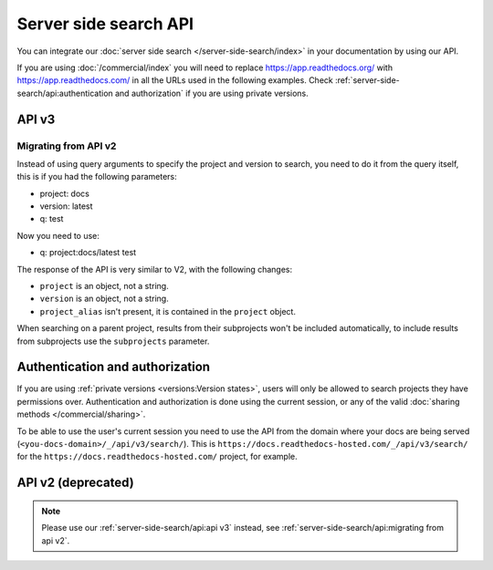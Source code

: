 Server side search API
======================

You can integrate our :doc:`server side search </server-side-search/index>` in your documentation by using our API.

If you are using :doc:`/commercial/index` you will need to replace
https://app.readthedocs.org/ with https://app.readthedocs.com/ in all the URLs used in the following examples.
Check :ref:`server-side-search/api:authentication and authorization` if you are using private versions.

API v3
------

.. http:get:: /api/v3/search/

   Return a list of search results for a project or subset of projects.
   Results are divided into sections with highlights of the matching term.

   .. Request

   :query q: Search query (see :doc:`/server-side-search/syntax`)
   :query page: Jump to a specific page
   :query page_size: Limits the results per page, default is 50

   .. Response

   :>json string type: The type of the result, currently page is the only type.
   :>json string project: The project object
   :>json string version: The version object
   :>json string title: The title of the page
   :>json string domain: Canonical domain of the resulting page
   :>json string path: Path to the resulting page
   :>json object highlights: An object containing a list of substrings with matching terms.
                             Note that the text is HTML escaped with the matching terms inside a ``<span>`` tag.
   :>json object blocks:

    A list of block objects containing search results from the page.
    Currently, there is one type of block:

    - section: A page section with a linkable anchor (``id`` attribute).

   .. warning::

      Except for highlights, any other content is not HTML escaped,
      you shouldn't include it in your page without escaping it first.

   **Example request**:

   .. tabs::

      .. code-tab:: bash

         $ curl "https://app.readthedocs.org/api/v3/search/?q=project:docs%20server%20side%20search"

      .. code-tab:: python

         import requests
         URL = 'https://app.readthedocs.org/api/v3/search/'
         params = {
            'q': 'project:docs server side search',
         }
         response = requests.get(URL, params=params)
         print(response.json())

   **Example response**:

   .. sourcecode:: json

      {
          "count": 41,
          "next": "https://app.readthedocs.org/api/v3/search/?page=2&q=project:docs%20server+side+search",
          "previous": null,
          "projects": [
             {
               "slug": "docs",
               "versions": [
                 {"slug": "latest"}
               ]
             }
          ],
          "query": "server side search",
          "results": [
              {
                  "type": "page",
                  "project": {
                     "slug": "docs",
                     "alias": null
                  },
                  "version": {
                     "slug": "latest"
                  },
                  "title": "Server Side Search",
                  "domain": "https://docs.readthedocs.io",
                  "path": "/en/latest/server-side-search.html",
                  "highlights": {
                      "title": [
                          "<span>Server</span> <span>Side</span> <span>Search</span>"
                      ]
                  },
                  "blocks": [
                     {
                        "type": "section",
                        "id": "server-side-search",
                        "title": "Server Side Search",
                        "content": "Read the Docs provides full-text search across all of the pages of all projects, this is powered by Elasticsearch.",
                        "highlights": {
                           "title": [
                              "<span>Server</span> <span>Side</span> <span>Search</span>"
                           ],
                           "content": [
                              "You can <span>search</span> all projects at https:&#x2F;&#x2F;readthedocs.org&#x2F;<span>search</span>&#x2F"
                           ]
                        }
                     },
                     {
                        "type": "domain",
                        "role": "http:get",
                        "name": "/_/api/v2/search/",
                        "id": "get--_-api-v2-search-",
                        "content": "Retrieve search results for docs",
                        "highlights": {
                           "name": [""],
                           "content": ["Retrieve <span>search</span> results for docs"]
                        }
                     }
                  ]
              },
          ]
      }


Migrating from API v2
~~~~~~~~~~~~~~~~~~~~~

Instead of using query arguments to specify the project
and version to search, you need to do it from the query itself,
this is if you had the following parameters:

- project: docs
- version: latest
- q: test

Now you need to use:

- q: project:docs/latest test

The response of the API is very similar to V2,
with the following changes:

- ``project`` is an object, not a string.
- ``version`` is an object, not a string.
- ``project_alias`` isn't present,
  it is contained in the ``project`` object.

When searching on a parent project,
results from their subprojects won't be included automatically,
to include results from subprojects use the ``subprojects`` parameter.

Authentication and authorization
--------------------------------

If you are using :ref:`private versions <versions:Version states>`,
users will only be allowed to search projects they have permissions over.
Authentication and authorization is done using the current session,
or any of the valid :doc:`sharing methods </commercial/sharing>`.

To be able to use the user's current session you need to use the API from the domain where your docs are being served
(``<you-docs-domain>/_/api/v3/search/``).
This is ``https://docs.readthedocs-hosted.com/_/api/v3/search/``
for the ``https://docs.readthedocs-hosted.com/`` project, for example.

API v2 (deprecated)
-------------------

.. note::

   Please use our :ref:`server-side-search/api:api v3` instead,
   see :ref:`server-side-search/api:migrating from api v2`.

.. http:get:: /api/v2/search/

   Return a list of search results for a project,
   including results from its :doc:`/subprojects`.
   Results are divided into sections with highlights of the matching term.

   .. Request

   :query q: Search query
   :query project: Project slug
   :query version: Version slug
   :query page: Jump to a specific page
   :query page_size: Limits the results per page, default is 50

   .. Response

   :>json string type: The type of the result, currently page is the only type.
   :>json string project: The project slug
   :>json string project_alias: Alias of the project if it's a subproject.
   :>json string version: The version slug
   :>json string title: The title of the page
   :>json string domain: Canonical domain of the resulting page
   :>json string path: Path to the resulting page
   :>json object highlights: An object containing a list of substrings with matching terms.
                             Note that the text is HTML escaped with the matching terms inside a ``<span>`` tag.
   :>json object blocks:

    A list of block objects containing search results from the page.
    Currently, there is one type of block:

    - section: A page section with a linkable anchor (``id`` attribute).

   .. warning::

      Except for highlights, any other content is not HTML escaped,
      you shouldn't include it in your page without escaping it first.

   **Example request**:

   .. tabs::

      .. code-tab:: bash

         $ curl "https://app.readthedocs.org/api/v2/search/?project=docs&version=latest&q=server%20side%20search"

      .. code-tab:: python

         import requests
         URL = 'https://app.readthedocs.org/api/v2/search/'
         params = {
            'q': 'server side search',
            'project': 'docs',
            'version': 'latest',
         }
         response = requests.get(URL, params=params)
         print(response.json())

   **Example response**:

   .. sourcecode:: json

      {
          "count": 41,
          "next": "https://app.readthedocs.org/api/v2/search/?page=2&project=read-the-docs&q=server+side+search&version=latest",
          "previous": null,
          "results": [
              {
                  "type": "page",
                  "project": "docs",
                  "project_alias": null,
                  "version": "latest",
                  "title": "Server Side Search",
                  "domain": "https://docs.readthedocs.io",
                  "path": "/en/latest/server-side-search.html",
                  "highlights": {
                      "title": [
                          "<span>Server</span> <span>Side</span> <span>Search</span>"
                      ]
                  },
                  "blocks": [
                     {
                        "type": "section",
                        "id": "server-side-search",
                        "title": "Server Side Search",
                        "content": "Read the Docs provides full-text search across all of the pages of all projects, this is powered by Elasticsearch.",
                        "highlights": {
                           "title": [
                              "<span>Server</span> <span>Side</span> <span>Search</span>"
                           ],
                           "content": [
                              "You can <span>search</span> all projects at https:&#x2F;&#x2F;readthedocs.org&#x2F;<span>search</span>&#x2F"
                           ]
                        }
                     }
                  ]
              },
          ]
      }
